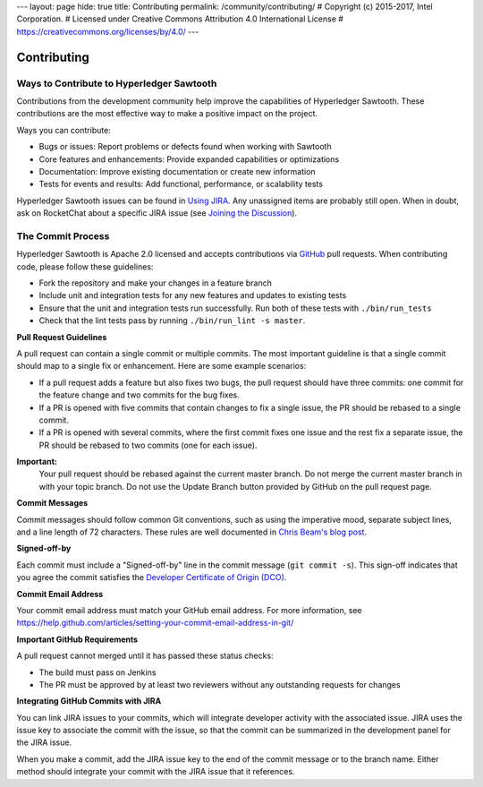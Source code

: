 ---
layout: page
hide: true
title: Contributing
permalink: /community/contributing/
# Copyright (c) 2015-2017, Intel Corporation.
# Licensed under Creative Commons Attribution 4.0 International License
# https://creativecommons.org/licenses/by/4.0/
---

------------
Contributing
------------

==========================================
Ways to Contribute to Hyperledger Sawtooth
==========================================

Contributions from the development community help improve the capabilities of
Hyperledger Sawtooth. These contributions are the most effective way to
make a positive impact on the project.

Ways you can contribute:

* Bugs or issues: Report problems or defects found when working with Sawtooth
* Core features and enhancements: Provide expanded capabilities or optimizations
* Documentation: Improve existing documentation or create new information
* Tests for events and results: Add functional, performance, or scalability
  tests

Hyperledger Sawtooth issues can be found in
`Using JIRA </community/issue_tracking#using-jira>`_.  Any unassigned items
are probably still open. When in doubt, ask on RocketChat about a specific
JIRA issue (see `Joining the Discussion </community/join_the_discussion>`_).

==================
The Commit Process
==================

Hyperledger Sawtooth is Apache 2.0 licensed and accepts contributions
via `GitHub <https://github.com/hyperledger/sawtooth-core>`_
pull requests. When contributing code, please follow these guidelines:

* Fork the repository and make your changes in a feature branch
* Include unit and integration tests for any new features and updates
  to existing tests
* Ensure that the unit and integration tests run successfully. Run both
  of these tests with ``./bin/run_tests``
* Check that the lint tests pass by running ``./bin/run_lint -s master``.

**Pull Request Guidelines**

A pull request can contain a single commit or multiple commits. The most
important guideline is that a single commit should map to a single fix or
enhancement. Here are some example scenarios:

* If a pull request adds a feature but also fixes two bugs, the pull
  request should have three commits: one commit for the feature change and
  two commits for the bug fixes.
* If a PR is opened with five commits that contain changes to fix a single
  issue, the PR should be rebased to a single commit.
* If a PR is opened with several commits, where the first commit fixes one issue
  and the rest fix a separate issue, the PR should be rebased to two
  commits (one for each issue).

**Important:**
  Your pull request should be rebased against the current master branch. Do
  not merge the current master branch in with your topic branch. Do not use the
  Update Branch button provided by GitHub on the pull request page.

**Commit Messages**

Commit messages should follow common Git conventions, such as using the
imperative mood, separate subject lines, and a line length of 72 characters.
These rules are well documented in `Chris Beam's blog post
<https://chris.beams.io/posts/git-commit/#seven-rules>`_.

**Signed-off-by**

Each commit must include a "Signed-off-by" line in the commit message
(``git commit -s``). This sign-off indicates that you agree the commit satisfies
the `Developer Certificate of Origin (DCO) <http://developercertificate.org/>`_.

**Commit Email Address**

Your commit email address must match your GitHub email address. For more
information, see
https://help.github.com/articles/setting-your-commit-email-address-in-git/

**Important GitHub Requirements**

A pull request cannot merged until it has passed these status checks:

* The build must pass on Jenkins
* The PR must be approved by at least two reviewers without any
  outstanding requests for changes

**Integrating GitHub Commits with JIRA**

You can link JIRA issues to your commits, which  will integrate
developer activity with the associated issue. JIRA uses the issue key to
associate the commit with the issue, so that the commit can be summarized in the
development panel for the JIRA issue.

When you make a commit, add the JIRA issue key to the end of the commit message
or to the branch name. Either method should integrate your commit with the JIRA
issue that it references.

.. Licensed under Creative Commons Attribution 4.0 International License
.. https://creativecommons.org/licenses/by/4.0/
